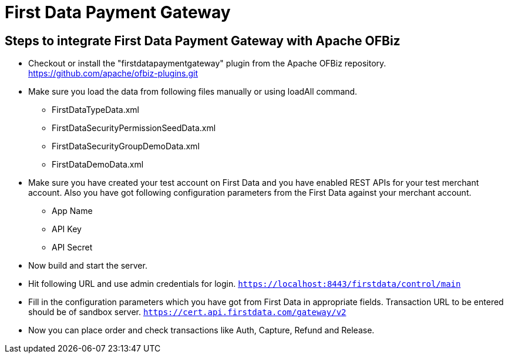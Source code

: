 [[FirstDataPaymentGateway]]
= First Data Payment Gateway

[[steps-to-integrate]]
== Steps to integrate First Data Payment Gateway with Apache OFBiz

* Checkout or install the "firstdatapaymentgateway" plugin from the Apache OFBiz repository.
https://github.com/apache/ofbiz-plugins.git
* Make sure you load the data from following files manually or using loadAll command.
** FirstDataTypeData.xml
** FirstDataSecurityPermissionSeedData.xml
** FirstDataSecurityGroupDemoData.xml
** FirstDataDemoData.xml
* Make sure you have created your test account on First Data and you have enabled REST APIs for your test merchant account.
Also you have got following configuration parameters from the First Data against your merchant account.
** App Name
** API Key
** API Secret
* Now build and start the server.
* Hit following URL and use admin credentials for login.
`https://localhost:8443/firstdata/control/main`
* Fill in the configuration parameters which you have got from First Data in appropriate fields.
Transaction URL to be entered should be of sandbox server.
`https://cert.api.firstdata.com/gateway/v2`
* Now you can place order and check transactions like Auth, Capture, Refund and Release.
